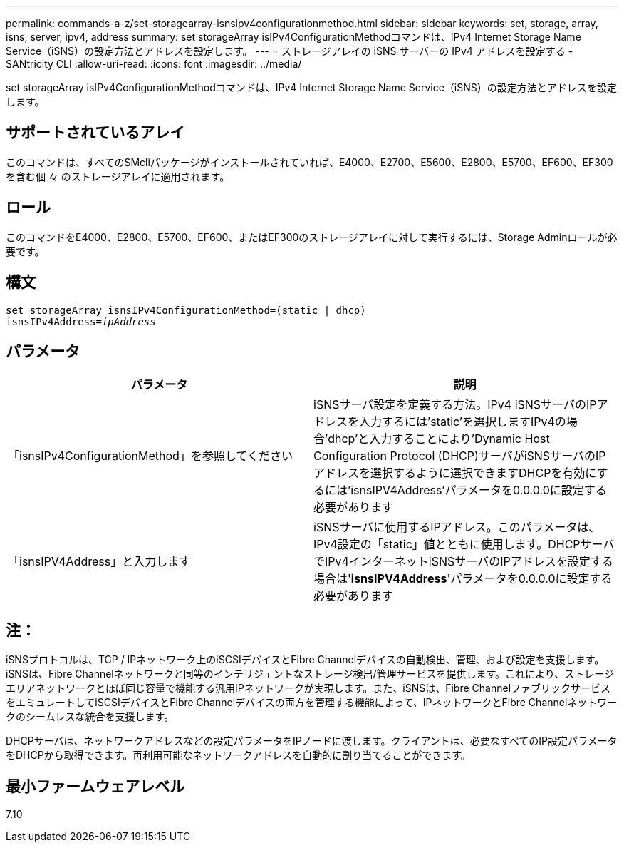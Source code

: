 ---
permalink: commands-a-z/set-storagearray-isnsipv4configurationmethod.html 
sidebar: sidebar 
keywords: set, storage, array, isns, server, ipv4, address 
summary: set storageArray isIPv4ConfigurationMethodコマンドは、IPv4 Internet Storage Name Service（iSNS）の設定方法とアドレスを設定します。 
---
= ストレージアレイの iSNS サーバーの IPv4 アドレスを設定する - SANtricity CLI
:allow-uri-read: 
:icons: font
:imagesdir: ../media/


[role="lead"]
set storageArray isIPv4ConfigurationMethodコマンドは、IPv4 Internet Storage Name Service（iSNS）の設定方法とアドレスを設定します。



== サポートされているアレイ

このコマンドは、すべてのSMcliパッケージがインストールされていれば、E4000、E2700、E5600、E2800、E5700、EF600、EF300を含む個 々 のストレージアレイに適用されます。



== ロール

このコマンドをE4000、E2800、E5700、EF600、またはEF300のストレージアレイに対して実行するには、Storage Adminロールが必要です。



== 構文

[source, cli, subs="+macros"]
----
set storageArray isnsIPv4ConfigurationMethod=(static | dhcp)
isnsIPv4Address=pass:quotes[_ipAddress_]
----


== パラメータ

[cols="2*"]
|===
| パラメータ | 説明 


 a| 
「isnsIPv4ConfigurationMethod」を参照してください
 a| 
iSNSサーバ設定を定義する方法。IPv4 iSNSサーバのIPアドレスを入力するには'static'を選択しますIPv4の場合'dhcp'と入力することにより'Dynamic Host Configuration Protocol (DHCP)サーバがiSNSサーバのIPアドレスを選択するように選択できますDHCPを有効にするには'isnsIPV4Address'パラメータを0.0.0.0に設定する必要があります



 a| 
「isnsIPV4Address」と入力します
 a| 
iSNSサーバに使用するIPアドレス。このパラメータは、IPv4設定の「static」値とともに使用します。DHCPサーバでIPv4インターネットiSNSサーバのIPアドレスを設定する場合は'*isnsIPV4Address*'パラメータを0.0.0.0に設定する必要があります

|===


== 注：

iSNSプロトコルは、TCP / IPネットワーク上のiSCSIデバイスとFibre Channelデバイスの自動検出、管理、および設定を支援します。iSNSは、Fibre Channelネットワークと同等のインテリジェントなストレージ検出/管理サービスを提供します。これにより、ストレージエリアネットワークとほぼ同じ容量で機能する汎用IPネットワークが実現します。また、iSNSは、Fibre ChannelファブリックサービスをエミュレートしてiSCSIデバイスとFibre Channelデバイスの両方を管理する機能によって、IPネットワークとFibre Channelネットワークのシームレスな統合を支援します。

DHCPサーバは、ネットワークアドレスなどの設定パラメータをIPノードに渡します。クライアントは、必要なすべてのIP設定パラメータをDHCPから取得できます。再利用可能なネットワークアドレスを自動的に割り当てることができます。



== 最小ファームウェアレベル

7.10
